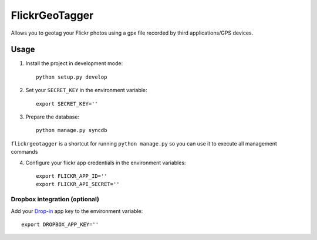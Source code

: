 FlickrGeoTagger
===============

Allows you to geotag your Flickr photos using a gpx file recorded by third applications/GPS devices.


Usage
-----


1. Install the project in development mode::
  
    python setup.py develop
    
2. Set your ``SECRET_KEY`` in the environment variable::

    export SECRET_KEY=''

3. Prepare the database::

    python manage.py syncdb
    
    
``flickrgeotagger`` is a shortcut for running ``python manage.py`` so you can use it to execute all management commands
    
4. Configure your flickr app credentials in the environment variables::

    export FLICKR_APP_ID=''
    export FLICKR_API_SECRET=''

Dropbox integration (optional)
++++++++++++++++++++++++++++++

Add your `Drop-in <https://www.dropbox.com/developers/dropins/chooser/js>`_ app key to the environment variable::

    export DROPBOX_APP_KEY=''
